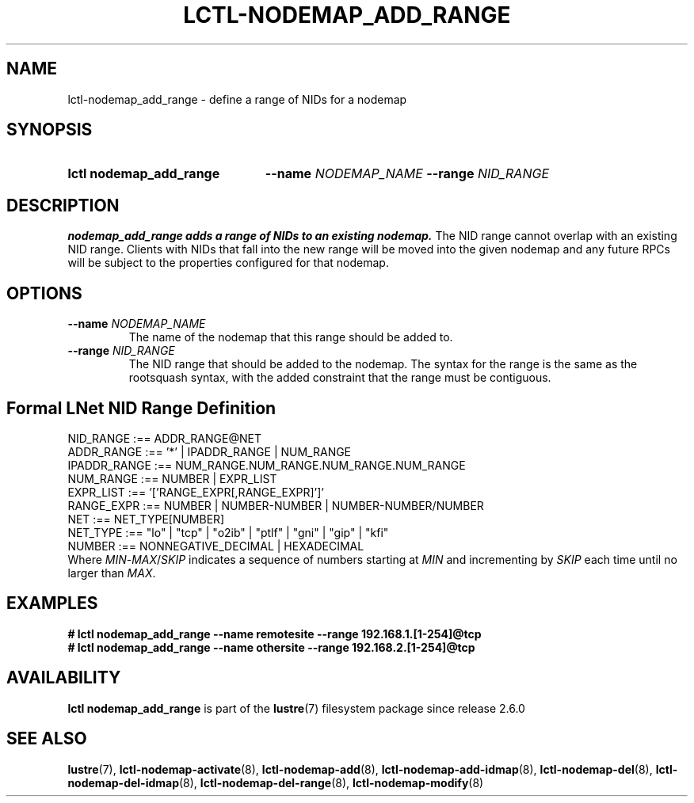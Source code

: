 .TH LCTL-NODEMAP_ADD_RANGE 8 2024-08-14" Lustre "Lustre Configuration Utilities"
.SH NAME
lctl-nodemap_add_range \- define a range of NIDs for a nodemap
.SH SYNOPSIS
.SY "lctl nodemap_add_range"
.BI --name " NODEMAP_NAME"
.BI --range " NID_RANGE"
.YS
.SH DESCRIPTION
.B nodemap_add_range adds a range of NIDs to an existing nodemap.
The NID range cannot overlap with an existing NID range.
Clients with NIDs that fall into the new range
will be moved into the given nodemap and any future RPCs will be subject
to the properties configured for that nodemap.
.SH OPTIONS
.TP
.BI --name " NODEMAP_NAME"
The name of the nodemap that this range should be added to.
.TP
.BI --range " NID_RANGE"
The NID range that should be added to the nodemap.
The syntax for the range is the same as the rootsquash syntax,
with the added constraint that the range must be contiguous.
.SH Formal LNet NID Range Definition
.EX
NID_RANGE    :== ADDR_RANGE@NET
ADDR_RANGE   :== '*' | IPADDR_RANGE | NUM_RANGE
IPADDR_RANGE :== NUM_RANGE.NUM_RANGE.NUM_RANGE.NUM_RANGE
NUM_RANGE    :== NUMBER | EXPR_LIST
EXPR_LIST    :== '['RANGE_EXPR[,RANGE_EXPR]']'
RANGE_EXPR   :== NUMBER | NUMBER-NUMBER | NUMBER-NUMBER/NUMBER
NET          :== NET_TYPE[NUMBER]
.\" Currently supported LNet types are listed in libcfs_netstrfns[]
NET_TYPE     :== "lo" | "tcp" | "o2ib" | "ptlf" | "gni" | "gip" | "kfi"
NUMBER       :== NONNEGATIVE_DECIMAL | HEXADECIMAL
.EE
Where
.IR MIN - MAX / SKIP
indicates a sequence of numbers starting at
.I MIN
and incrementing by
.I SKIP
each time until no larger than
.IR MAX .
.SH EXAMPLES
.EX
.B # lctl nodemap_add_range --name remotesite --range 192.168.1.[1-254]@tcp
.B # lctl nodemap_add_range --name othersite --range 192.168.2.[1-254]@tcp
.EE
.SH AVAILABILITY
.B lctl nodemap_add_range
is part of the
.BR lustre (7)
filesystem package since release 2.6.0
.\" Added in commit v2_5_56_0-13-g4642f30970
.SH SEE ALSO
.BR lustre (7),
.BR lctl-nodemap-activate (8),
.BR lctl-nodemap-add (8),
.BR lctl-nodemap-add-idmap (8),
.BR lctl-nodemap-del (8),
.BR lctl-nodemap-del-idmap (8),
.BR lctl-nodemap-del-range (8),
.BR lctl-nodemap-modify (8)
